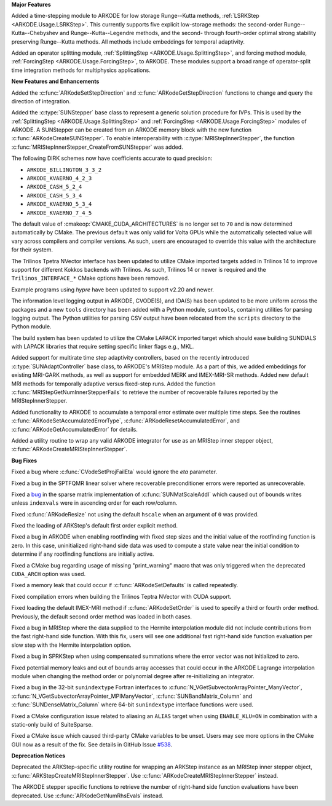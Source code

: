 **Major Features**

Added a time-stepping module to ARKODE for low storage Runge--Kutta methods, 
:ref:`LSRKStep <ARKODE.Usage.LSRKStep>`.  This currently supports five explicit low-storage 
methods: the second-order Runge--Kutta--Chebyshev and Runge--Kutta--Legendre methods, 
and the second- through fourth-order optimal strong stability preserving Runge--Kutta methods.  
All methods include embeddings for temporal adaptivity.

Added an operator splitting module,
:ref:`SplittingStep <ARKODE.Usage.SplittingStep>`, and forcing method module,
:ref:`ForcingStep <ARKODE.Usage.ForcingStep>`, to ARKODE. These modules support
a broad range of operator-split time integration methods for multiphysics
applications.

**New Features and Enhancements**

Added the :c:func:`ARKodeSetStepDirection` and :c:func:`ARKodeGetStepDirection`
functions to change and query the direction of integration.

Added the :c:type:`SUNStepper` base class to represent a generic solution
procedure for IVPs. This is used by the
:ref:`SplittingStep <ARKODE.Usage.SplittingStep>` and
:ref:`ForcingStep <ARKODE.Usage.ForcingStep>` modules of ARKODE. A SUNStepper
can be created from an ARKODE memory block with the new function
:c:func:`ARKodeCreateSUNStepper`. To enable interoperability with
:c:type:`MRIStepInnerStepper`, the function
:c:func:`MRIStepInnerStepper_CreateFromSUNStepper` was added.

The following DIRK schemes now have coefficients accurate to quad precision:

* ``ARKODE_BILLINGTON_3_3_2``

* ``ARKODE_KVAERNO_4_2_3``

* ``ARKODE_CASH_5_2_4``

* ``ARKODE_CASH_5_3_4``

* ``ARKODE_KVAERNO_5_3_4``

* ``ARKODE_KVAERNO_7_4_5``

The default value of :cmakeop:`CMAKE_CUDA_ARCHITECTURES` is no longer set to
``70`` and is now determined automatically by CMake. The previous default was
only valid for Volta GPUs while the automatically selected value will vary
across compilers and compiler versions. As such, users are encouraged to
override this value with the architecture for their system.

The Trilinos Tpetra NVector interface has been updated to utilize CMake
imported targets added in Trilinos 14 to improve support for different Kokkos
backends with Trilinos. As such, Trilinos 14 or newer is required and the
``Trilinos_INTERFACE_*`` CMake options have been removed.

Example programs using *hypre* have been updated to support v2.20 and newer.

The information level logging output in ARKODE, CVODE(S), and IDA(S) has been
updated to be more uniform across the packages and a new ``tools`` directory
has been added with a Python module, ``suntools``, containing utilities for
parsing logging output. The Python utilities for parsing CSV output have been
relocated from the ``scripts`` directory to the Python module.

The build system has been updated to utilize the CMake LAPACK imported target
which should ease building SUNDIALS with LAPACK libraries that require setting
specific linker flags e.g., MKL.

Added support for multirate time step adaptivity controllers, based on the
recently introduced :c:type:`SUNAdaptController` base class, to ARKODE's MRIStep module.
As a part of this, we added embeddings for existing MRI-GARK methods, as well as
support for embedded MERK and IMEX-MRI-SR methods.  Added new default MRI methods
for temporally adaptive versus fixed-step runs.  Added the function
:c:func:`MRIStepGetNumInnerStepperFails` to retrieve the number of recoverable
failures reported by the MRIStepInnerStepper.

Added functionality to ARKODE to accumulate a temporal error
estimate over multiple time steps.  See the routines
:c:func:`ARKodeSetAccumulatedErrorType`, :c:func:`ARKodeResetAccumulatedError`,
and :c:func:`ARKodeGetAccumulatedError` for details.

Added a utility routine to wrap any valid ARKODE integrator for use as an MRIStep
inner stepper object, :c:func:`ARKodeCreateMRIStepInnerStepper`.

**Bug Fixes**

Fixed a bug where :c:func:`CVodeSetProjFailEta` would ignore the `eta`
parameter.

Fixed a bug in the SPTFQMR linear solver where recoverable preconditioner errors
were reported as unrecoverable.

Fixed a `bug <https://github.com/LLNL/sundials/issues/581>`__ in the sparse
matrix implementation of :c:func:`SUNMatScaleAddI` which caused out of bounds
writes unless ``indexvals`` were in ascending order for each row/column.

Fixed :c:func:`ARKodeResize` not using the default ``hscale`` when an argument
of ``0`` was provided.

Fixed the loading of ARKStep's default first order explicit method.

Fixed a bug in ARKODE when enabling rootfinding with fixed step sizes and the
initial value of the rootfinding function is zero. In this case, uninitialized
right-hand side data was used to compute a state value near the initial
condition to determine if any rootfinding functions are initially active.

Fixed a CMake bug regarding usage of missing "print_warning" macro
that was only triggered when the deprecated ``CUDA_ARCH`` option was used.

Fixed a memory leak that could occur if :c:func:`ARKodeSetDefaults` is called
repeatedly.

Fixed compilation errors when building the Trilinos Teptra NVector with CUDA
support.

Fixed loading the default IMEX-MRI method if :c:func:`ARKodeSetOrder` is used to
specify a third or fourth order method. Previously, the default second order method
was loaded in both cases.

Fixed a bug in MRIStep where the data supplied to the Hermite interpolation module did
not include contributions from the fast right-hand side function. With this fix, users
will see one additional fast right-hand side function evaluation per slow step with the
Hermite interpolation option.

Fixed a bug in SPRKStep when using compensated summations where the error vector
was not initialized to zero.

Fixed potential memory leaks and out of bounds array accesses that could occur
in the ARKODE Lagrange interpolation module when changing the method order or
polynomial degree after re-initializing an integrator.

Fixed a bug in the 32-bit ``sunindextype`` Fortran interfaces to
:c:func:`N_VGetSubvectorArrayPointer_ManyVector`,
:c:func:`N_VGetSubvectorArrayPointer_MPIManyVector`,
:c:func:`SUNBandMatrix_Column` and :c:func:`SUNDenseMatrix_Column` where 64-bit
``sunindextype`` interface functions were used.

Fixed a CMake configuration issue related to aliasing an ``ALIAS`` target when
using ``ENABLE_KLU=ON`` in combination with a static-only build of SuiteSparse.

Fixed a CMake issue which caused third-party CMake variables to be unset.
Users may see more options in the CMake GUI now as a result of the fix.
See details in GitHub Issue `#538 <https://github.com/LLNL/sundials/issues/538>`__.

**Deprecation Notices**

Deprecated the ARKStep-specific utility routine for wrapping an ARKStep instance
as an MRIStep inner stepper object, :c:func:`ARKStepCreateMRIStepInnerStepper`. Use
:c:func:`ARKodeCreateMRIStepInnerStepper` instead.

The ARKODE stepper specific functions to retrieve the number of right-hand side
function evaluations have been deprecated. Use :c:func:`ARKodeGetNumRhsEvals`
instead.
